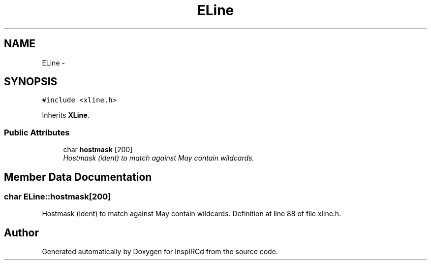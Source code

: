 .TH "ELine" 3 "12 May 2005" "InspIRCd" \" -*- nroff -*-
.ad l
.nh
.SH NAME
ELine \- 
.SH SYNOPSIS
.br
.PP
\fC#include <xline.h>\fP
.PP
Inherits \fBXLine\fP.
.PP
.SS "Public Attributes"

.in +1c
.ti -1c
.RI "char \fBhostmask\fP [200]"
.br
.RI "\fIHostmask (ident) to match against May contain wildcards. \fP"
.in -1c
.SH "Member Data Documentation"
.PP 
.SS "char \fBELine::hostmask\fP[200]"
.PP
Hostmask (ident) to match against May contain wildcards. Definition at line 88 of file xline.h.

.SH "Author"
.PP 
Generated automatically by Doxygen for InspIRCd from the source code.

